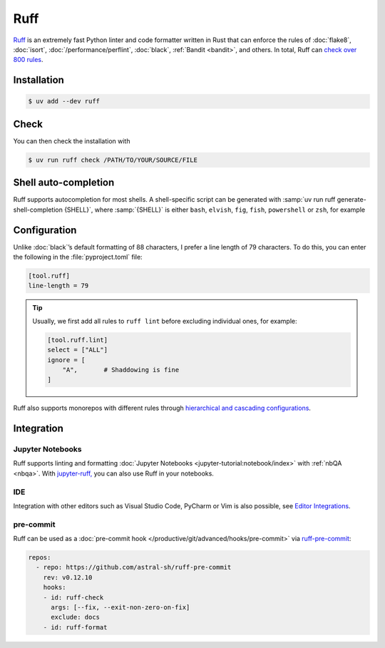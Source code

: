 .. SPDX-FileCopyrightText: 2025 Veit Schiele
..
.. SPDX-License-Identifier: BSD-3-Clause

Ruff
====

`Ruff <https://docs.astral.sh/ruff/>`_ is an extremely fast Python linter and
code formatter written in Rust that can enforce the rules of :doc:`flake8`,
:doc:`isort`, :doc:`/performance/perflint`, :doc:`black`, :ref:`Bandit
<bandit>`, and others. In total, Ruff can `check over 800 rules
<https://docs.astral.sh/ruff/rules/>`_.

Installation
------------

.. code-block:: console

    $ uv add --dev ruff

Check
-----

You can then check the installation with

.. code-block:: console

    $ uv run ruff check /PATH/TO/YOUR/SOURCE/FILE

Shell auto-completion
---------------------

Ruff supports autocompletion for most shells. A shell-specific script can be
generated with :samp:`uv run ruff generate-shell-completion {SHELL}`, where
:samp:`{SHELL}` is either ``bash``, ``elvish``, ``fig``, ``fish``,
``powershell`` or ``zsh``, for example

.. tab:: Bash

   .. code-block:: console

      $ ruff generate-shell-completion zsh >> ~/.bash_completion

.. tab:: Zsh

   .. code-block:: console

      % ruff generate-shell-completion zsh > ~/.zfunc/_ruff

   Then, the following lines must be added to your :file:`~/.zshrc` file, if
   they are not already there:

   .. code-block:: zsh

      fpath+=~/.zfunc
      autoload -Uz compinit && compinit

.. tab:: Oh My Zsh

   .. code-block:: console

      % mkdir $ZSH_CUSTOM/plugins/ruff
      % ruff generate-shell-completion zsh > $ZSH_CUSTOM/plugins/ruff/_ruff

.. seealso::
   `Shell autocompletion
   <https://docs.astral.sh/ruff/configuration/#shell-autocompletion>`_

Configuration
-------------

Unlike :doc:`black`’s default formatting of 88 characters, I prefer a line
length of 79 characters. To do this, you can enter the following in the
:file:`pyproject.toml` file:

.. code-block:: toml

    [tool.ruff]
    line-length = 79

.. tip::
   Usually, we first add all rules to ``ruff lint`` before excluding individual
   ones, for example:

   .. code-block:: toml

      [tool.ruff.lint]
      select = ["ALL"]
      ignore = [
          "A",       # Shaddowing is fine
      ]

Ruff also supports monorepos with different rules through `hierarchical and
cascading configurations
<https://docs.astral.sh/ruff/configuration/#config-file-discovery>`_.

.. seealso::
   For more information on configuring ruff in the :file:`pyproject.toml` file,
   see `Configuring Ruff <https://docs.astral.sh/ruff/configuration/>`_.

Integration
-----------

Jupyter Notebooks
~~~~~~~~~~~~~~~~~

Ruff supports linting and formatting :doc:`Jupyter Notebooks
<jupyter-tutorial:notebook/index>` with :ref:`nbQA <nbqa>`. With `jupyter-ruff,
<https://github.com/leotaku/jupyter-ruff>`_ you can also use Ruff in your
notebooks.

IDE
~~~

Integration with other editors such as Visual Studio Code, PyCharm or Vim is
also possible, see `Editor Integrations
<https://docs.astral.sh/ruff/editors/>`_.

pre-commit
~~~~~~~~~~

Ruff can be used as a :doc:`pre-commit hook
</productive/git/advanced/hooks/pre-commit>` via `ruff-pre-commit
<https://github.com/astral-sh/ruff-pre-commit>`_:

.. code-block:: yaml

   repos:
     - repo: https://github.com/astral-sh/ruff-pre-commit
       rev: v0.12.10
       hooks:
       - id: ruff-check
         args: [--fix, --exit-non-zero-on-fix]
         exclude: docs
       - id: ruff-format
